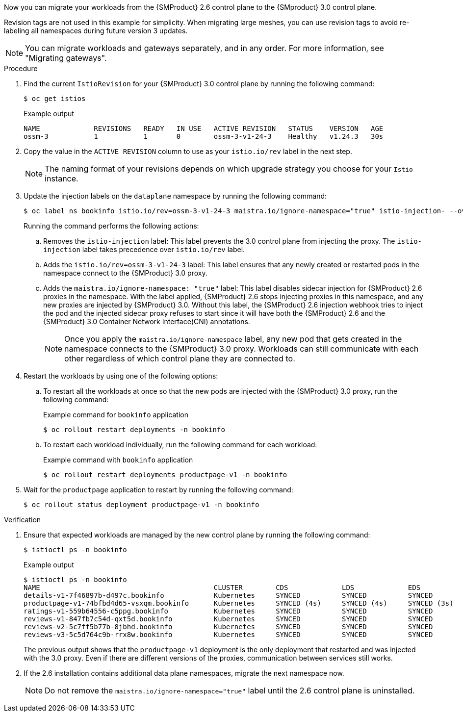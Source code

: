 // Module included in the following assemblies:
//
// * service-mesh-docs-main/migrating/checklists/ossm-migrating-cluster-wide.adoc

ifeval::["{context}" == "cw-revision"]
:ossm-cluster-wide-istio-revision:
endif::[]
ifeval::["{context}" == "cw-revision-cm"]
:ossm-cert-manager-istio-revision:
endif::[]

:_mod-docs-content-type: PROCEDURE
[id="ossm-migrating-workloads-using-the-istio-revision-label_{context}"]
ifdef::ossm-cluster-wide-istio-revision[= Migrating workloads by using the Istio revision label]
ifdef::ossm-cert-manager-istio-revision[= Migrating workloads by using the Istio revision label with cert-manager]

Now you can migrate your workloads from the {SMProduct} 2.6 control plane to the {SMproduct} 3.0 control plane.

Revision tags are not used in this example for simplicity. When migrating large meshes, you can use revision tags to avoid re-labeling all namespaces during future version 3 updates.

[NOTE]
====
You can migrate workloads and gateways separately, and in any order. For more information, see "Migrating gateways".
====

.Procedure

. Find the current `IstioRevision` for your {SMProduct} 3.0 control plane by running the following command:
+
[source,terminal]
----
$ oc get istios
----
+
.Example output
+
[source,terminal]
----
NAME             REVISIONS   READY   IN USE   ACTIVE REVISION   STATUS    VERSION   AGE
ossm-3           1           1       0        ossm-3-v1-24-3    Healthy   v1.24.3   30s
----

. Copy the value in the `ACTIVE REVISION` column to use as your `istio.io/rev` label in the next step.
+
[NOTE]
====
The naming format of your revisions depends on which upgrade strategy you choose for your `Istio` instance.
====

. Update the injection labels on the `dataplane` namespace by running the following command:
+
[source,terminal]
----
$ oc label ns bookinfo istio.io/rev=ossm-3-v1-24-3 maistra.io/ignore-namespace="true" istio-injection- --overwrite=true
----
+
Running the command performs the following actions:

.. Removes the `istio-injection` label: This label prevents the 3.0 control plane from injecting the proxy. The `istio-injection` label takes precedence over `istio.io/rev` label.

.. Adds the `istio.io/rev=ossm-3-v1-24-3` label: This label ensures that any newly created or restarted pods in the namespace connect to the {SMProduct} 3.0 proxy.

.. Adds the `maistra.io/ignore-namespace: "true"` label: This label disables sidecar injection for {SMProduct} 2.6 proxies in the namespace. With the label applied, {SMProduct} 2.6 stops injecting proxies in this namespace, and any new proxies are injected by {SMProduct} 3.0. Without this label, the {SMProduct} 2.6 injection webhook tries to inject the pod and the injected sidecar proxy refuses to start since it will have both the {SMProduct} 2.6 and the {SMProduct} 3.0 Container Network Interface(CNI) annotations.
+
[NOTE]
====
Once you apply the `maistra.io/ignore-namespace` label, any new pod that gets created in the namespace connects to the {SMProduct} 3.0 proxy. Workloads can still communicate with each other regardless of which control plane they are connected to.
====

. Restart the workloads by using one of the following options:
+
.. To restart all the workloads at once so that the new pods are injected with the {SMProduct} 3.0 proxy, run the following command:
+
.Example command for `bookinfo` application
[source,terminal]
----
$ oc rollout restart deployments -n bookinfo
----

.. To restart each workload individually, run the following command for each workload:
+
.Example command with `bookinfo` application
[source,terminal]
----
$ oc rollout restart deployments productpage-v1 -n bookinfo
----

. Wait for the `productpage` application to restart by running the following command:
+
[source,terminal]
----
$ oc rollout status deployment productpage-v1 -n bookinfo
----

.Verification

. Ensure that expected workloads are managed by the new control plane by running the following command:
+
[source,terminal]
----
$ istioctl ps -n bookinfo
----
+
.Example output
[source,terminal]
----
$ istioctl ps -n bookinfo
NAME                                          CLUSTER        CDS             LDS             EDS             RDS             ECDS         ISTIOD                                           VERSION
details-v1-7f46897b-d497c.bookinfo            Kubernetes     SYNCED          SYNCED          SYNCED          SYNCED          NOT SENT     istiod-install-istio-system-866b57d668-6lpcr     1.20.8
productpage-v1-74bfbd4d65-vsxqm.bookinfo      Kubernetes     SYNCED (4s)     SYNCED (4s)     SYNCED (3s)     SYNCED (4s)     IGNORED      istiod-ossm-3-v1-24-3-797bb4d78f-xpchx           1.24.3
ratings-v1-559b64556-c5ppg.bookinfo           Kubernetes     SYNCED          SYNCED          SYNCED          SYNCED          NOT SENT     istiod-install-istio-system-866b57d668-6lpcr     1.20.8
reviews-v1-847fb7c54d-qxt5d.bookinfo          Kubernetes     SYNCED          SYNCED          SYNCED          SYNCED          NOT SENT     istiod-install-istio-system-866b57d668-6lpcr     1.20.8
reviews-v2-5c7ff5b77b-8jbhd.bookinfo          Kubernetes     SYNCED          SYNCED          SYNCED          SYNCED          NOT SENT     istiod-install-istio-system-866b57d668-6lpcr     1.20.8
reviews-v3-5c5d764c9b-rrx8w.bookinfo          Kubernetes     SYNCED          SYNCED          SYNCED          SYNCED          NOT SENT     istiod-install-istio-system-866b57d668-6lpcr     1.20.8
----
+
The previous output shows that the `productpage-v1` deployment is the only deployment that restarted and was injected with the 3.0 proxy. Even if there are different versions of the proxies, communication between services still works.

. If the 2.6 installation contains additional data plane namespaces, migrate the next namespace now.
+
[NOTE]
====
Do not remove the `maistra.io/ignore-namespace="true"` label until the 2.6 control plane is uninstalled.
====

ifeval::["{context}" == "cw-revision"] 
:!ossm-cluster-wide-istio-revision:
endif::[]
ifeval::["{context}" == "cw-revision-cm"]
:!ossm-cert-manager-istio-revision:
endif::[]